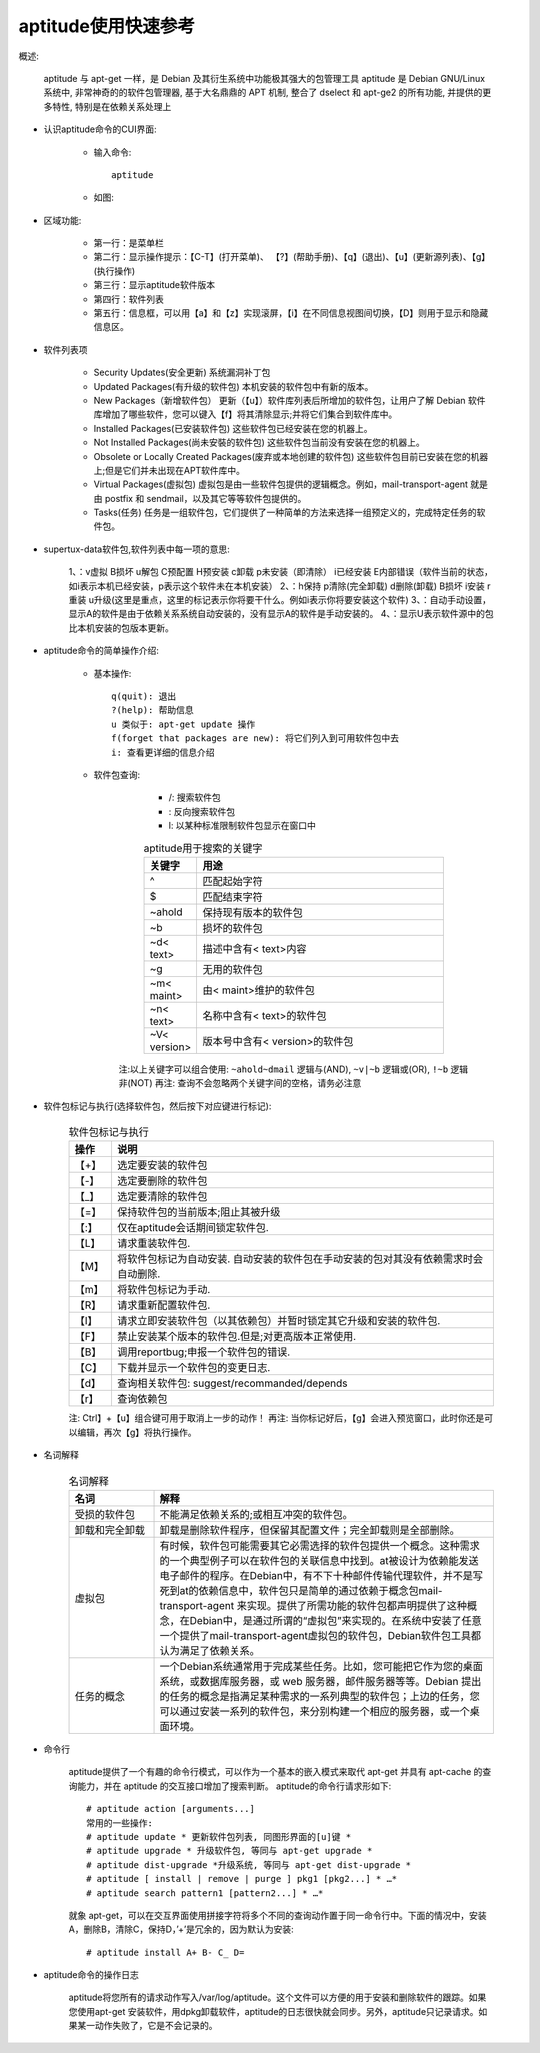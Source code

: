 .. _os_ubuntu_aptitude:

aptitude使用快速参考
======================

概述:

    aptitude 与 apt-get 一样，是 Debian 及其衍生系统中功能极其强大的包管理工具
    aptitude 是 Debian GNU/Linux 系统中, 非常神奇的的软件包管理器, 基于大名鼎鼎的 APT 机制, 整合了 dselect 和 apt-ge2 的所有功能, 并提供的更多特性, 特别是在依赖关系处理上


* 认识aptitude命令的CUI界面:

    * 输入命令::

        aptitude

    * 如图:

        .. figure:: ../../image/os_ubuntu_aptitude_1.png
           :width: 80%

* 区域功能:

    * 第一行：是菜单栏
    * 第二行：显示操作提示：【C-T】(打开菜单)、 【?】(帮助手册)、【q】(退出)、【u】(更新源列表)、【g】(执行操作)
    * 第三行：显示aptitude软件版本
    * 第四行：软件列表
    * 第五行：信息框，可以用【a】和【z】实现滚屏，【i】在不同信息视图间切换，【D】则用于显示和隐藏信息区。

* 软件列表项

    * Security Updates(安全更新)
      系统漏洞补丁包
    * Updated Packages(有升级的软件包)
      本机安装的软件包中有新的版本。
    * New Packages（新增软件包）
      更新（【u】）软件库列表后所增加的软件包，让用户了解 Debian 软件库增加了哪些软件，您可以键入【f】将其清除显示;并将它们集合到软件库中。
    * Installed Packages(已安装软件包) 
      这些软件包已经安装在您的机器上。
    * Not Installed Packages(尚未安裝的软件包)
      这些软件包当前没有安装在您的机器上。
    * Obsolete or Locally Created Packages(废弃或本地创建的软件包)
      这些软件包目前已安装在您的机器上;但是它们并未出现在APT软件库中。
    * Virtual Packages(虚拟包)
      虚拟包是由一些软件包提供的逻辑概念。例如，mail-transport-agent 就是由 postfix 和 sendmail，以及其它等等软件包提供的。
    * Tasks(任务)
      任务是一组软件包，它们提供了一种简单的方法来选择一组预定义的，完成特定任务的软件包。

* supertux-data软件包,软件列表中每一项的意思:

    1、：v虚拟 B损坏 u解包 C预配置 H预安装 c卸载 p未安装（即清除） i已经安装 E内部错误（软件当前的状态，如i表示本机已经安装，p表示这个软件未在本机安装）
    2、：h保持 p清除(完全卸载) d删除(卸载) B损坏 i安装 r重装 u升级(这里是重点，这里的标记表示你将要干什么。例如i表示你将要安装这个软件)
    3、：自动手动设置，显示A的软件是由于依赖关系系统自动安装的，没有显示A的软件是手动安装的。
    4、：显示U表示软件源中的包比本机安装的包版本更新。

* aptitude命令的简单操作介绍:

    * 基本操作::

        q(quit): 退出
        ?(help): 帮助信息
        u 类似于: apt-get update 操作
        f(forget that packages are new): 将它们列入到可用软件包中去
        i: 查看更详细的信息介绍

    * 软件包查询:

        * /: 搜索软件包
        * \: 反向搜索软件包
        * l: 以某种标准限制软件包显示在窗口中

        .. _table_os_ubuntu_aptitude-1:

        .. csv-table:: aptitude用于搜索的关键字
           :widths: 10 90
           :header: 关键字, 用途

               ^, 匹配起始字符
               $,  匹配结束字符
               ~ahold,   保持现有版本的软件包
               ~b,       损坏的软件包
               ~d< text>,        描述中含有< text>内容
               ~g,  无用的软件包
               ~m< maint>,       由< maint>维护的软件包
               ~n< text>,        名称中含有< text>的软件包
               ~V< version>,     版本号中含有< version>的软件包

       注:以上关键字可以组合使用: ``~ahold~dmail`` 逻辑与(AND), ``~v|~b`` 逻辑或(OR), ``!~b`` 逻辑非(NOT)
       再注: 查询不会忽略两个关键字间的空格，请务必注意

* 软件包标记与执行(选择软件包，然后按下对应键进行标记):

    .. _table_os_ubuntu_aptitude-2:

    .. csv-table:: 软件包标记与执行
       :widths: 10 90
       :header: 操作,说明

           【+】,   选定要安装的软件包
           【-】,   选定要删除的软件包
           【_】,   选定要清除的软件包
           【=】,   保持软件包的当前版本;阻止其被升级
           【:】,   仅在aptitude会话期间锁定软件包.
           【L】,   请求重装软件包.
           【M】,   将软件包标记为自动安装. 自动安装的软件包在手动安装的包对其没有依赖需求时会自动删除.
           【m】,   将软件包标记为手动.
           【R】,   请求重新配置软件包.
           【I】,   请求立即安装软件包（以其依赖包）并暂时锁定其它升级和安装的软件包.
           【F】,   禁止安装某个版本的软件包.但是;对更高版本正常使用.
           【B】,   调用reportbug;申报一个软件包的错误.
           【C】,   下载并显示一个软件包的变更日志.
           【d】,   查询相关软件包: suggest/recommanded/depends
           【r】,   查询依赖包

    注: Ctrl】+【u】组合键可用于取消上一步的动作！
    再注:  当你标记好后，【g】会进入预览窗口，此时你还是可以编辑，再次【g】将执行操作。

* 名词解释

    .. _table_os_ubuntu_aptitude-3:

    .. csv-table:: 名词解释
       :widths: 20 80
       :header: 名词, 解释

           受损的软件包, 不能满足依赖关系的;或相互冲突的软件包。
           卸载和完全卸载,       卸载是删除软件程序，但保留其配置文件；完全卸载则是全部删除。
           虚拟包, 有时候，软件包可能需要其它必需选择的软件包提供一个概念。这种需求的一个典型例子可以在软件包的关联信息中找到。at被设计为依赖能发送电子邮件的程序。在Debian中，有不下十种邮件传输代理软件，并不是写死到at的依赖信息中，软件包只是简单的通过依赖于概念包mail-transport-agent 来实现。提供了所需功能的软件包都声明提供了这种概念，在Debian中，是通过所谓的“虚拟包”来实现的。在系统中安装了任意一个提供了mail-transport-agent虚拟包的软件包，Debian软件包工具都认为满足了依赖关系。
           任务的概念, 一个Debian系统通常用于完成某些任务。比如，您可能把它作为您的桌面系统，或数据库服务器，或 web 服务器，邮件服务器等等。Debian 提出的任务的概念是指满足某种需求的一系列典型的软件包；上边的任务，您可以通过安装一系列的软件包，来分别构建一个相应的服务器，或一个桌面环境。


* 命令行

    aptitude提供了一个有趣的命令行模式，可以作为一个基本的嵌入模式来取代 apt-get 并具有 apt-cache 的查询能力，并在 aptitude 的交互接口增加了搜索判断。
    aptitude的命令行请求形如下::

        # aptitude action [arguments...]
        常用的一些操作:
        # aptitude update * 更新软件包列表, 同图形界面的[u]键 * 
        # aptitude upgrade * 升级软件包, 等同与 apt-get upgrade * 
        # aptitude dist-upgrade *升级系统, 等同与 apt-get dist-upgrade * 
        # aptitude [ install | remove | purge ] pkg1 [pkg2...] * …* 
        # aptitude search pattern1 [pattern2...] * …*

    就象 apt-get，可以在交互界面使用拼接字符将多个不同的查询动作置于同一命令行中。下面的情况中，安装A，删除B，清除C，保持D，’+’是冗余的，因为默认为安装::

        # aptitude install A+ B- C_ D=

* aptitude命令的操作日志

    aptitude将您所有的请求动作写入/var/log/aptitude。这个文件可以方便的用于安装和删除软件的跟踪。如果您使用apt-get 安装软件，用dpkg卸载软件，aptitude的日志很快就会同步。另外，aptitude只记录请求。如果某一动作失败了，它是不会记录的。
